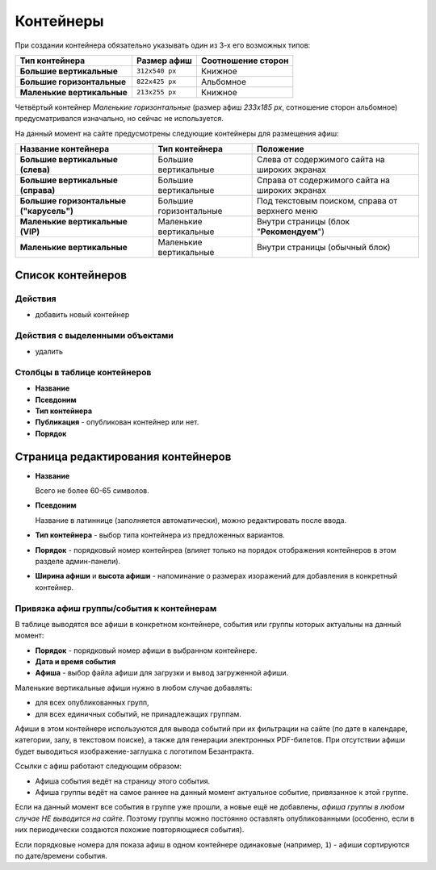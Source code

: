 ##########
Контейнеры
##########

При создании контейнера обязательно указывать один из 3-х его возможных типов:

+----------------------------+----------------+--------------------+
| Тип контейнера             | Размер афиш    | Соотношение сторон |
+============================+================+====================+
| **Большие вертикальные**   | ``312x540 px`` | Книжное            |
+----------------------------+----------------+--------------------+
| **Большие горизонтальные** | ``822x425 px`` | Альбомное          |
+----------------------------+----------------+--------------------+
| **Маленькие вертикальные** | ``213x255 px`` | Книжное            |
+----------------------------+----------------+--------------------+

Четвёртый контейнер *Маленькие горизонтальные* (размер афиш `233x185 px`, сотношение сторон альбомное) предусматривался изначально, но сейчас не используется.

На данный момент на сайте предусмотрены следующие контейнеры для размещения афиш:

+-----------------------------------------+--------------------------+------------------------------------------------+
| Название контейнера                     | Тип контейнера           | Положение                                      |
+=========================================+==========================+================================================+
| **Большие вертикальные (слева)**        | Большие вертикальные     | Слева от содержимого сайта на широких экранах  |
+-----------------------------------------+--------------------------+------------------------------------------------+
| **Большие вертикальные (справа)**       | Большие вертикальные     | Справа от содержимого сайта на широких экранах |
+-----------------------------------------+--------------------------+------------------------------------------------+
| **Большие горизонтальные ("карусель")** | Большие горизонтальные   | Под текстовым поиском, справа от верхнего меню |
+-----------------------------------------+--------------------------+------------------------------------------------+
| **Маленькие вертикальные (VIP)**        | Маленькие вертикальные   | Внутри страницы (блок "**Рекомендуем**")       |
+-----------------------------------------+--------------------------+------------------------------------------------+
| **Маленькие вертикальные**              | Маленькие вертикальные   | Внутри страницы (обычный блок)                 |
+-----------------------------------------+--------------------------+------------------------------------------------+

******************
Список контейнеров
******************

Действия
========

* добавить новый контейнер

Действия с выделенными объектами
================================

* удалить

Столбцы в таблице контейнеров
=============================

* **Название**
* **Псевдоним**
* **Тип контейнера**
* **Публикация** - опубликован контейнер или нет.
* **Порядок**

***********************************
Страница редактирования контейнеров
***********************************

* **Название**

  Всего не более 60-65 символов.

* **Псевдоним**

  Название в латиннице (заполняется автоматически), можно редактировать после ввода.

* **Тип контейнера** - выбор типа контейнера из предложенных вариантов.

* **Порядок** - порядковый номер контейнреа (влияет только на порядок отображения контейнеров в этом разделе админ-панели).

* **Ширина афиши** и **высота афиши** - напоминание о размерах изоражений для добавления в конкретный контейнер.

Привязка афиш группы/события к контейнерам
==========================================
В таблице выводятся все афиши в конкретном контейнере, события или группы которых актуальны на данный момент:

* **Порядок** - порядковый номер афиши в выбранном контейнере.
* **Дата и время события**
* **Афиша** - выбор файла афиши для загрузки и вывод загруженной афиши.

Маленькие вертикальные афиши нужно в любом случае добавлять:

* для всех опубликованных групп,
* для всех единичных событий, не принадлежащих группам.

Афиши в этом контейнере используются для вывода событий при их фильтрации на сайте (по дате в календаре, категории, залу, в текстовом поиске), а также для генерации электронных PDF-билетов. При отсутствии афиши будет выводиться изображение-заглушка с логотипом Безантракта.

Ссылки с афиш работают следующим образом:

* Афиша события ведёт на страницу этого события.
* Афиша группы ведёт на самое раннее на данный момент актуальное событие, привязанное к этой группе.

Если на данный момент все события в группе уже прошли, а новые ещё не добавлены, *афиша группы в любом случае НЕ выводится на сайте*. Поэтому группы можно постоянно оставлять опубликованными (особенно, если в них периодически создаются похожие повторяющиеся события).

Если порядковые номера для показа афиш в одном контейнере одинаковые (например, ``1``) - афиши сортируются по дате/времени события.

.. only:: dev

  ******
  Модели
  ******

  Контейнеры
  ==========

  .. autoclass:: bezantrakta.event.models.EventContainer

  Привязка афиш группы/события к контейнерам
  ==========================================
  Афиши в контейнерах привязываются к конкретным событиям с помощью модели ``EventContainerBinder``, которая связывает модель ``Event`` с моделью ``EventContainer``, используя связь "*многие-ко-многим*".

  .. autoclass:: bezantrakta.event.models.EventContainerBinder

  *******************
  Процессор контекста
  *******************

  Афиши событий, размещённые в больших контейнерах (и горизонтальных, и вертикальных) выводятся в основном шаблоне сайта с помощью процессора контекста.

  .. automodule:: bezantrakta.event.context_processors.big_containers
